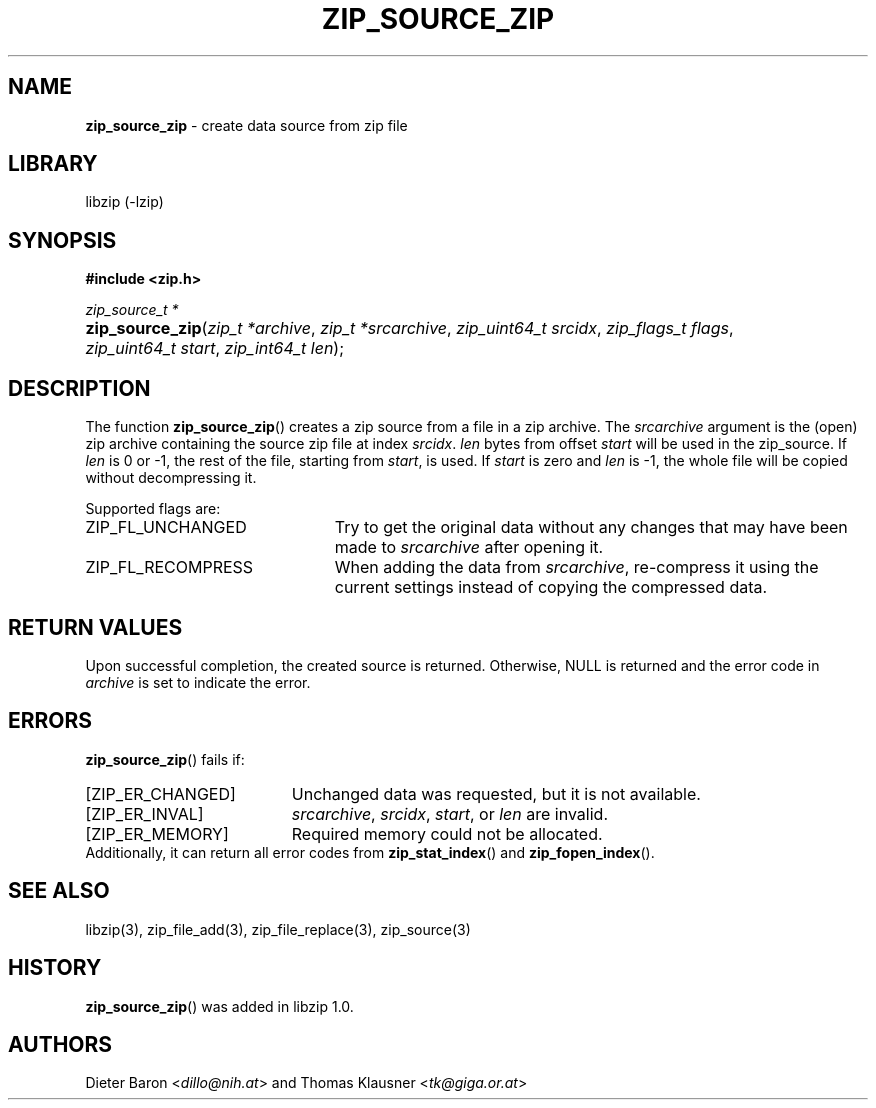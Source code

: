 .\" Automatically generated from an mdoc input file.  Do not edit.
.\" zip_source_zip.mdoc -- create data source from zip file
.\" Copyright (C) 2004-2019 Dieter Baron and Thomas Klausner
.\"
.\" This file is part of libzip, a library to manipulate ZIP archives.
.\" The authors can be contacted at <libzip@nih.at>
.\"
.\" Redistribution and use in source and binary forms, with or without
.\" modification, are permitted provided that the following conditions
.\" are met:
.\" 1. Redistributions of source code must retain the above copyright
.\"    notice, this list of conditions and the following disclaimer.
.\" 2. Redistributions in binary form must reproduce the above copyright
.\"    notice, this list of conditions and the following disclaimer in
.\"    the documentation and/or other materials provided with the
.\"    distribution.
.\" 3. The names of the authors may not be used to endorse or promote
.\"    products derived from this software without specific prior
.\"    written permission.
.\"
.\" THIS SOFTWARE IS PROVIDED BY THE AUTHORS ``AS IS'' AND ANY EXPRESS
.\" OR IMPLIED WARRANTIES, INCLUDING, BUT NOT LIMITED TO, THE IMPLIED
.\" WARRANTIES OF MERCHANTABILITY AND FITNESS FOR A PARTICULAR PURPOSE
.\" ARE DISCLAIMED.  IN NO EVENT SHALL THE AUTHORS BE LIABLE FOR ANY
.\" DIRECT, INDIRECT, INCIDENTAL, SPECIAL, EXEMPLARY, OR CONSEQUENTIAL
.\" DAMAGES (INCLUDING, BUT NOT LIMITED TO, PROCUREMENT OF SUBSTITUTE
.\" GOODS OR SERVICES; LOSS OF USE, DATA, OR PROFITS; OR BUSINESS
.\" INTERRUPTION) HOWEVER CAUSED AND ON ANY THEORY OF LIABILITY, WHETHER
.\" IN CONTRACT, STRICT LIABILITY, OR TORT (INCLUDING NEGLIGENCE OR
.\" OTHERWISE) ARISING IN ANY WAY OUT OF THE USE OF THIS SOFTWARE, EVEN
.\" IF ADVISED OF THE POSSIBILITY OF SUCH DAMAGE.
.\"
.TH "ZIP_SOURCE_ZIP" "3" "December 18, 2017" "NiH" "Library Functions Manual"
.nh
.if n .ad l
.SH "NAME"
\fBzip_source_zip\fR
\- create data source from zip file
.SH "LIBRARY"
libzip (-lzip)
.SH "SYNOPSIS"
\fB#include <zip.h>\fR
.sp
\fIzip_source_t *\fR
.br
.PD 0
.HP 4n
\fBzip_source_zip\fR(\fIzip_t\ *archive\fR, \fIzip_t\ *srcarchive\fR, \fIzip_uint64_t\ srcidx\fR, \fIzip_flags_t\ flags\fR, \fIzip_uint64_t\ start\fR, \fIzip_int64_t\ len\fR);
.PD
.SH "DESCRIPTION"
The function
\fBzip_source_zip\fR()
creates a zip source from a file in a zip archive.
The
\fIsrcarchive\fR
argument is the (open) zip archive containing the source zip file
at index
\fIsrcidx\fR.
\fIlen\fR
bytes from offset
\fIstart\fR
will be used in the zip_source.
If
\fIlen\fR
is 0 or \-1, the rest of the file, starting from
\fIstart\fR,
is used.
If
\fIstart\fR
is zero and
\fIlen\fR
is \-1, the whole file will be copied without decompressing it.
.PP
Supported flags are:
.TP 23n
\fRZIP_FL_UNCHANGED\fR
Try to get the original data without any changes that may have been
made to
\fIsrcarchive\fR
after opening it.
.TP 23n
\fRZIP_FL_RECOMPRESS\fR
When adding the data from
\fIsrcarchive\fR,
re-compress it using the current settings instead of copying the
compressed data.
.SH "RETURN VALUES"
Upon successful completion, the created source is returned.
Otherwise,
\fRNULL\fR
is returned and the error code in
\fIarchive\fR
is set to indicate the error.
.SH "ERRORS"
\fBzip_source_zip\fR()
fails if:
.TP 19n
[\fRZIP_ER_CHANGED\fR]
Unchanged data was requested, but it is not available.
.TP 19n
[\fRZIP_ER_INVAL\fR]
\fIsrcarchive\fR,
\fIsrcidx\fR,
\fIstart\fR,
or
\fIlen\fR
are invalid.
.TP 19n
[\fRZIP_ER_MEMORY\fR]
Required memory could not be allocated.
.PD 0
.PP
Additionally, it can return all error codes from
\fBzip_stat_index\fR()
and
\fBzip_fopen_index\fR().
.PD
.SH "SEE ALSO"
libzip(3),
zip_file_add(3),
zip_file_replace(3),
zip_source(3)
.SH "HISTORY"
\fBzip_source_zip\fR()
was added in libzip 1.0.
.SH "AUTHORS"
Dieter Baron <\fIdillo@nih.at\fR>
and
Thomas Klausner <\fItk@giga.or.at\fR>
